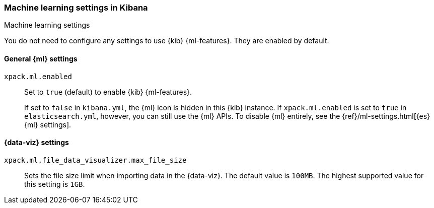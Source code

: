 [role="xpack"]
[[ml-settings-kb]]
=== Machine learning settings in Kibana
++++
<titleabbrev>Machine learning settings</titleabbrev>
++++

You do not need to configure any settings to use {kib} {ml-features}. They are
enabled by default.

[[general-ml-settings-kb]]
==== General {ml} settings

`xpack.ml.enabled`::
Set to `true` (default) to enable {kib} {ml-features}. +
+
If set to `false` in `kibana.yml`, the {ml} icon is hidden in this {kib}
instance. If `xpack.ml.enabled` is set to `true` in `elasticsearch.yml`, however,
you can still use the {ml} APIs. To disable {ml} entirely, see the
{ref}/ml-settings.html[{es} {ml} settings].

[[data-visualizer-settings]]
==== {data-viz} settings

`xpack.ml.file_data_visualizer.max_file_size`::
Sets the file size limit when importing data in the {data-viz}. The default
value is `100MB`. The highest supported value for this setting is `1GB`.

